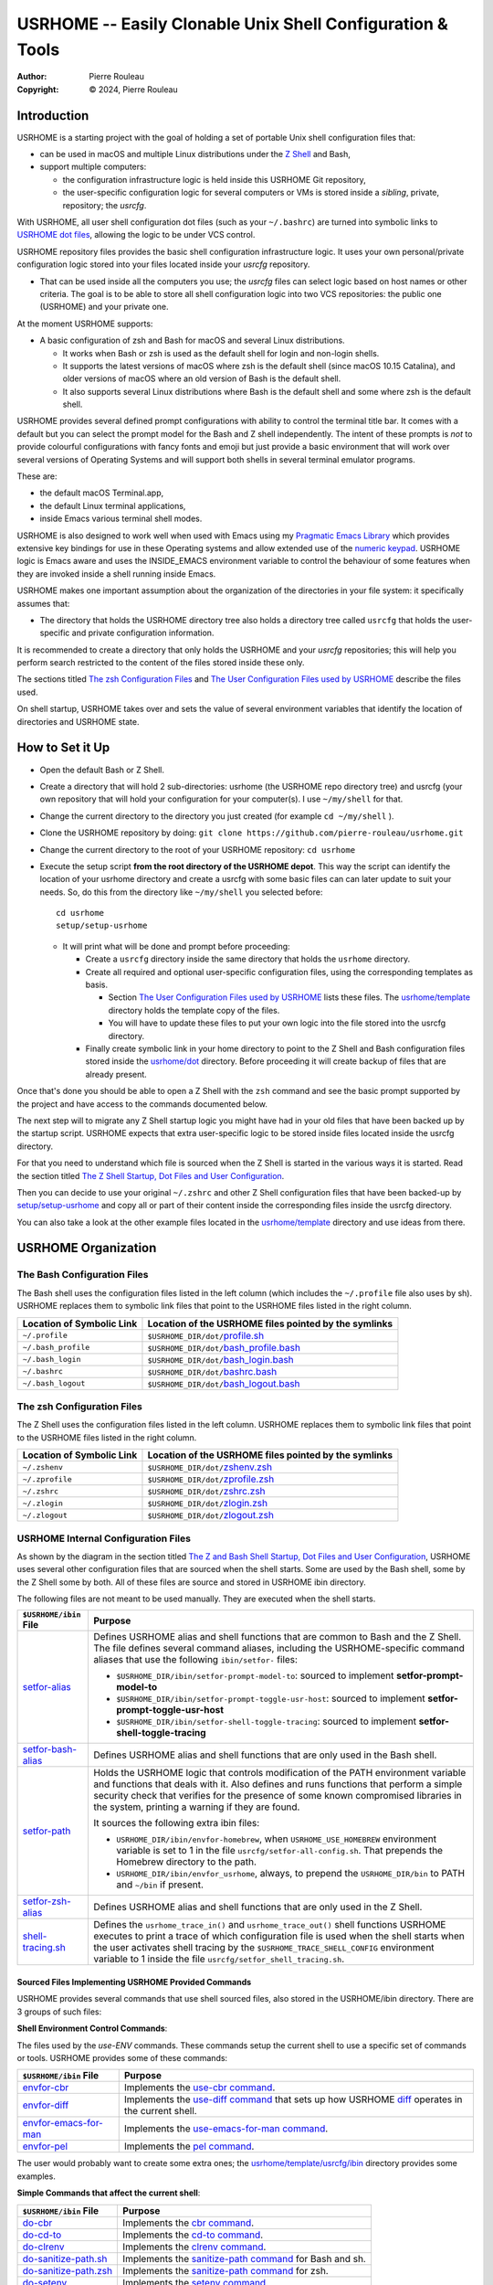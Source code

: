 ===========================================================
USRHOME -- Easily Clonable Unix Shell Configuration & Tools
===========================================================

.. image:: https://img.shields.io/:License-gpl3-blue.svg
   :alt: License
   :target: https://www.gnu.org/licenses/gpl-3.0.html

.. image:: https://img.shields.io/badge/State-Stable,_Supports_Bash_&_Z_Shell-green
   :alt: Version
   :target: https://github.com/pierre-rouleau/usrhome

.. image:: https://img.shields.io/badge/Supports-macOS,_Kali_Linux,_zsh_as_main_or_subshell-green
   :target: https://raw.githubusercontent.com/pierre-rouleau/pel/master/doc/pdf/lang/zsh.pdf

.. image:: https://img.shields.io/badge/Supports-macOS,_Kali_Linux,_Ubuntu_Linux,_Rocky_Linux_Bash_as_main_or_subshell-green
   :target: #using-usrhome-on-kali-linux

.. image:: https://img.shields.io/badge/Installer_tested_on-macOS,_Kali_zsh-green
   :target: #how-to-set-it-up

.. image:: https://img.shields.io/badge/Installer_tested_on-Ubuntu_Linux,_Rocky_Linux_Bash-green
   :target: #how-to-set-it-up

:Author:  Pierre Rouleau
:Copyright: © 2024, Pierre Rouleau

.. ---------------------------------------------------------------------------

Introduction
============

USRHOME is a starting project with the goal of holding a set of portable
Unix shell configuration files that:

- can be used in macOS and multiple Linux distributions under
  the `Z Shell`_ and Bash,
- support multiple computers:

  - the configuration infrastructure logic is held inside this USRHOME Git
    repository,
  - the user-specific configuration logic for several computers or VMs
    is stored inside a *sibling*, private, repository; the *usrcfg*.

With USRHOME, all user shell configuration dot files (such as your
``~/.bashrc``) are turned into symbolic links to `USRHOME dot files`_,
allowing the logic to be under VCS control.

USRHOME repository files provides the basic shell configuration infrastructure
logic.  It uses your own personal/private configuration logic stored into your
files located inside your *usrcfg* repository.

- That can be used inside all the computers you use;
  the *usrcfg* files can select logic based on host names or other criteria.
  The goal is to be able to store all shell configuration logic
  into two VCS repositories: the public one (USRHOME) and your private one.

At the moment USRHOME supports:

- A basic configuration of zsh and Bash for macOS and several Linux
  distributions.

  - It works when Bash or zsh is used as the default shell for login and
    non-login shells.
  - It supports the latest versions of macOS where zsh is the default shell
    (since macOS 10.15 Catalina), and older versions of macOS where an old
    version of Bash is the default shell.
  - It also supports several Linux distributions where Bash is the default
    shell and some where zsh is the default shell.

USRHOME provides several defined prompt configurations with ability to control
the terminal title bar.  It comes with a default but you can select the prompt
model for the Bash and Z shell independently.
The intent of these prompts is *not* to provide colourful configurations with
fancy fonts and emoji but just provide a basic environment that will work over
several versions of Operating Systems and will support both shells in several
terminal emulator programs.

These are:

- the default macOS Terminal.app,
- the default Linux terminal applications,
- inside Emacs various terminal shell modes.

USRHOME is also designed to work well when used with Emacs using my `Pragmatic
Emacs Library`_ which provides extensive key bindings for use in these
Operating systems and allow extended use of the `numeric keypad`_.
USRHOME logic is Emacs aware and uses the INSIDE_EMACS environment
variable to control the behaviour of some features when they are invoked
inside a shell running inside Emacs.


USRHOME makes one important assumption about the organization of the
directories in your file system: it specifically assumes that:

- The directory that holds the USRHOME directory tree also holds
  a directory tree called ``usrcfg`` that holds the user-specific
  and private configuration information.

It is recommended to create a directory that only holds the USRHOME and your
*usrcfg* repositories; this will help you perform search restricted to the
content of the files stored inside these only.

The sections titled `The zsh Configuration Files`_ and
`The User Configuration Files used by USRHOME`_  describe the files used.

On shell startup, USRHOME takes over and sets the value of several environment
variables that identify the location of directories and USRHOME state.

How to Set it Up
================

- Open the default Bash or Z Shell.
- Create a directory that will hold 2 sub-directories: usrhome (the USRHOME
  repo directory tree) and usrcfg (your own repository that will hold your
  configuration for your computer(s).  I use ``~/my/shell`` for that.
- Change the current directory to the directory you just created (for example
  ``cd ~/my/shell`` ).
- Clone the USRHOME repository by doing:
  ``git clone https://github.com/pierre-rouleau/usrhome.git``
- Change the current directory to the root of your USRHOME repository:
  ``cd usrhome``
- Execute the setup script **from the root directory  of the USRHOME depot**.
  This way the script can identify the location of your usrhome directory and
  create a usrcfg with some basic files can can later update to suit your
  needs.  So, do this from the directory like ``~/my/shell`` you selected
  before::

    cd usrhome
    setup/setup-usrhome

  - It will print what will be done and prompt before proceeding:

    - Create a ``usrcfg`` directory inside the same directory that
      holds the ``usrhome`` directory.
    - Create all required and optional user-specific configuration files,
      using the corresponding templates as basis.

      - Section `The User Configuration Files used by USRHOME`_ lists these
        files.  The `usrhome/template`_ directory holds the template copy
        of the files.
      - You will have to update these files to put your own logic into the
        file stored into the usrcfg directory.

    - Finally create symbolic link in your home directory to point
      to the Z Shell and Bash configuration files stored inside the `usrhome/dot`_
      directory.  Before proceeding it will create backup of files that are
      already present.

Once that's done you should be able to open a Z Shell with the ``zsh`` command
and see the basic prompt supported by the project and have access to the
commands documented below.

The next step will to migrate any Z Shell startup logic you might have had in
your old files that have been backed up by the startup script.  USRHOME
expects that extra user-specific logic to be stored inside files located
inside the usrcfg directory.

For that you need to understand which file is sourced when the Z Shell is started
in the various ways it is started. Read the section titled
`The Z Shell Startup, Dot Files and User Configuration`_.

Then you can decide to use your original ``~/.zshrc`` and other Z Shell configuration
files that have been backed-up by `setup/setup-usrhome`_ and copy all or part of their
content inside the corresponding files inside the usrcfg directory.

You can also take a look at the other example files located in the `usrhome/template`_
directory and use ideas from there.

USRHOME Organization
====================

The Bash Configuration Files
----------------------------

The Bash shell uses the configuration files listed in the left column (which
includes the ``~/.profile`` file also uses by sh).
USRHOME replaces them to symbolic link files that point to the USRHOME files
listed in the right column.

========================= =====================================================
Location of Symbolic Link Location of the USRHOME files pointed by the symlinks
========================= =====================================================
``~/.profile``            ``$USRHOME_DIR/dot/``\ `profile.sh`_
``~/.bash_profile``       ``$USRHOME_DIR/dot/``\ `bash_profile.bash`_
``~/.bash_login``         ``$USRHOME_DIR/dot/``\ `bash_login.bash`_
``~/.bashrc``             ``$USRHOME_DIR/dot/``\ `bashrc.bash`_
``~/.bash_logout``        ``$USRHOME_DIR/dot/``\ `bash_logout.bash`_
========================= =====================================================


The zsh Configuration Files
---------------------------

The Z Shell uses the configuration files listed in the left column.
USRHOME replaces them to symbolic link files that point to the USRHOME files
listed in the right column.

========================= =====================================================
Location of Symbolic Link Location of the USRHOME files pointed by the symlinks
========================= =====================================================
``~/.zshenv``             ``$USRHOME_DIR/dot/``\ `zshenv.zsh`_
``~/.zprofile``           ``$USRHOME_DIR/dot/``\ `zprofile.zsh`_
``~/.zshrc``              ``$USRHOME_DIR/dot/``\ `zshrc.zsh`_
``~/.zlogin``             ``$USRHOME_DIR/dot/``\ `zlogin.zsh`_
``~/.zlogout``            ``$USRHOME_DIR/dot/``\ `zlogout.zsh`_
========================= =====================================================

USRHOME Internal Configuration Files
------------------------------------

As shown by the diagram in the section titled
`The Z and Bash Shell Startup, Dot Files and User Configuration`_,
USRHOME uses several other configuration files that are sourced when the shell
starts.  Some are used by the Bash shell, some by the Z Shell some by
both. All of these files are source and stored in USRHOME ibin directory.

The following files are not meant to be used manually. They are executed when the shell starts.


===================================== ============================================================
``$USRHOME/ibin`` File                Purpose
===================================== ============================================================
`setfor-alias`_                       Defines USRHOME alias and shell functions that are common
                                      to Bash and the Z Shell.  The file defines several command
                                      aliases, including the USRHOME-specific command aliases that
                                      use the following ``ibin/setfor-`` files:

                                      - ``$USRHOME_DIR/ibin/setfor-prompt-model-to``: sourced to
                                        implement **setfor-prompt-model-to**
                                      - ``$USRHOME_DIR/ibin/setfor-prompt-toggle-usr-host``:
                                        sourced to implement **setfor-prompt-toggle-usr-host**
                                      - ``$USRHOME_DIR/ibin/setfor-shell-toggle-tracing``:
                                        sourced to implement **setfor-shell-toggle-tracing**

`setfor-bash-alias`_                  Defines USRHOME alias and shell functions that are only used
                                      in the Bash shell.

`setfor-path`_                        Holds the USRHOME logic that controls modification of the
                                      PATH environment variable and functions that deals with it.
                                      Also defines and runs functions that perform a simple
                                      security check that verifies for the presence of some known
                                      compromised libraries in the system, printing a warning if
                                      they are found.

                                      It sources the following extra ibin files:

                                      - ``USRHOME_DIR/ibin/envfor-homebrew``, when
                                        ``USRHOME_USE_HOMEBREW`` environment variable is set to 1
                                        in the file ``usrcfg/setfor-all-config.sh``.
                                        That prepends the Homebrew directory to the path.
                                      - ``USRHOME_DIR/ibin/envfor_usrhome``, always, to prepend
                                        the ``USRHOME_DIR/bin`` to PATH and ``~/bin`` if present.


`setfor-zsh-alias`_                   Defines USRHOME alias and shell functions that are only used
                                      in the Z Shell.

`shell-tracing.sh`_                   Defines the ``usrhome_trace_in()`` and
                                      ``usrhome_trace_out()`` shell functions USRHOME executes to
                                      print a trace of which configuration file is used when the
                                      shell starts when the user activates shell tracing by the
                                      ``$USRHOME_TRACE_SHELL_CONFIG`` environment variable to 1
                                      inside the file ``usrcfg/setfor_shell_tracing.sh``.
===================================== ============================================================


Sourced Files Implementing USRHOME Provided Commands
~~~~~~~~~~~~~~~~~~~~~~~~~~~~~~~~~~~~~~~~~~~~~~~~~~~~

USRHOME provides several commands that use shell sourced files, also stored in
the USRHOME/ibin directory.  There are 3 groups of such files:

**Shell Environment Control Commands**:

The files used by the *use-ENV* commands.  These commands setup the current
shell to use a specific set of commands or tools.  USRHOME provides some of
these commands:

========================================== ========================================================
``$USRHOME/ibin`` File                     Purpose
========================================== ========================================================
`envfor-cbr`_                              Implements the `use-cbr command`_.
`envfor-diff`_                             Implements the `use-diff command`_ that sets up how
                                           USRHOME diff_ operates in the current shell.
`envfor-emacs-for-man`_                    Implements the `use-emacs-for-man command`_.
`envfor-pel`_                              Implements the `pel command`_.
========================================== ========================================================

The user would probably want to create some extra ones;  the
`usrhome/template/usrcfg/ibin`_ directory provides some examples.

**Simple Commands that affect the current shell**:

========================================== ========================================================
``$USRHOME/ibin`` File                     Purpose
========================================== ========================================================
`do-cbr`_                                  Implements the `cbr command`_.
`do-cd-to`_                                Implements the `cd-to command`_.
`do-clrenv`_                               Implements the `clrenv command`_.
`do-sanitize-path.sh`_                     Implements the `sanitize-path command`_ for Bash and sh.
`do-sanitize-path.zsh`_                    Implements the `sanitize-path command`_ for zsh.
`do-setenv`_                               Implements the `setenv command`_.
`do-usrcfg`_                               Implements the `usrcfg command`_.
`do-usrhome`_                              Implements the `usrhome command`_.
========================================== ========================================================

**Helper Sourced Files**

========================================== ========================================================
``$USRHOME/ibin`` File                     Purpose
========================================== ========================================================
`which-shell`_                             Identifies the shell (Bash or Z Shell) and used by
                                           other USRHOME shell functions.
                                           Can also be used by user's shell functions.
========================================== ========================================================



The User Configuration Files used by USRHOME
--------------------------------------------

================================== ================================================================
File Name                          Description
================================== ================================================================
usrcfg/setfor-all-config.sh        **Required** Holds user configuration that applies to the Bash
                                   and Z Shell.

                                   - This must be written in POSIX sh script, compatible with
                                     both Bash and Z Shell.
                                   - Defines USRHOME_TRACE_SHELL_CONFIG to 0
                                     to disable shell tracing, 1 to enable it
                                     and a file name to enable it and activate
                                     logging inside that file.
                                   - It also holds some USRHOME-specific logic to control optional
                                     shell config file tracing.

usrcfg/do-user-zprofile.zsh        **Optional**. User-specific Z Shell zprofile logic.

                                   - This must be written in Z Shell compatible logic.
                                   - It also holds some USRHOME-specific logic to control optional
                                     shell config file tracing.

usrcfg/do-user-zshrc.zsh           **Required for Z Shell** User-specific Z Shell specific
                                   configuration.

                                   - This must be written in Z Shell compatible logic.
                                   - It also holds some USRHOME-specific logic to control optional
                                     shell config file tracing.
                                   - That file could also source a node-specific file stored inside
                                     the ``usrcfg/node/do-NODE-zshrc.zsh`` file where
                                     ``NODE`` is identified with ``hostname -s``.

usrcfg/do-user-bash_profile.bash   **Optional**. User-specific Bash Shell specific configuration.
                                   In some system the ~/.bash_login is executed during login.
                                   On those systems it might be useful to write configuration logic
                                   that must only be executed once, at login, inside this file, as
                                   one would do with the ``~/.bash_login``.

                                   - This must be written in Bash compatible logic.
                                   - It should also hold some USRHOME-specific logic to control
                                     optional shell config file tracing.
                                   - That file could also source a node-specific file stored inside
                                     the ``usrcfg/node/do-NODE-bash_profile.bash`` file where
                                     ``NODE`` is identified with ``hostname -s``.

usrcfg/do-user-bashrc.bash         **Required for Bash** User-specific Bash Shell specific
                                   configuration.

                                   - This must be written in Bash compatible logic.
                                   - It also holds some USRHOME-specific logic to control optional
                                     shell config file tracing.
                                   - That file could also source a node-specific file stored inside
                                     the ``usrcfg/node/do-NODE-bashrc.bash`` file where
                                     ``NODE`` is identified with ``hostname -s``.
================================== ================================================================

As said above the usrcfg directory is expected to be a sibling to the usrhome
directory; they must both be inside the same parent directory.
USRHOME sets the ``USRHOME_DIR_USRCFG`` environment variable to hold the full
path of the usrcfg directory.

See the section titled
`The Z Shell Startup, Dot Files and User Configuration`_
for more information.

The USRHOME Configuration Environment Variables
-----------------------------------------------

**Conventions**:

- All environment variables used by USRHOME have a name that starts
  with ``USRHOME_``.
- All of those that identify the path of a directory have a name that starts with
  ``USRHOME_DIR_``.
- All *internal* USRHOME environment variables have a name that start with ``USRHOME__``.
  These variables are only used by USRHOME logic and should not be modified by user's logic.


=============================== =================================================
Environment Variable Name       Purpose
=============================== =================================================
USRHOME_TRACE_SHELL_CONFIG      Set to 1 to activate tracing of the configuration
                                file sourcing.
                                Use the ``usrhome-shell-toggle-tracing``
                                command to
                                toggle this in the current shell.

USRHOME_PROMPT_SHOW_USR_HOST    Set to 1 to display user name and host name
                                in the prompt.
                                Use the ``usrhome-prompt-toggle-usr-host``
                                command to
                                toggle this in the current shell.

USRHOME_CONFIG_AT_LOGIN         Set to 1 to inform USRHOME files to perform
                                configuration when invoked in a login shell.
                                If you want to restrict use of USRHOME controlled
                                configuration to interactive shells, don't set it,
                                or set it to 0.  If set this must be set inside the
                                `usrcfg/setfor-all-config.sh`_ file.

USRHOME_USE_HOMEBREW            Set to 1 when using Homebrew, to add Homebrew
                                directories to the PATH.

USRHOME_DIR                     Path to the usrhome directory.
                                The setup/setup-usrhome installation script
                                appends code to set the value of that
                                environment variable.

USRHOME_DIR_HELPDIR             Optional environment variable.  If defined it
                                identifies the directory where Zsh Builtin
                                Help files are located. Define it only when
                                the default USRHOME logic in
                                ``usrhome/dot/zshrc.zsh`` is not able to
                                identify that directory for your system and
                                therefore the help command is not able to
                                operate like it would under Bash.

USRHOME_PROMPT_MODEL            Optional environment variable.  Identifies the
                                syntax of the prompt used by the shell. The
                                supported values are:

                                - **0** : no prompt defined by USRHOME. The user
                                  can defined a prompt inside the
                                  ``usrcfg/do-user-zshrc.zsh`` file.
                                  If nothing is defined, zsh will use it's
                                  default prompt.

                                - **1** : (or not defined).
                                  Selects the default USRHOME prompt style
                                  shown in the example_. This is on one line
                                  but uses the ``RPROMPT`` to show the VCS
                                  information.
                                  The search regexp for that prompt model is
                                  ``^>[0-9]+@.+[%#]``

                                - **2** : A 2-line prompt that displays the
                                  complete path and the VCS info on the
                                  left-hand side.  Commands are typed on the
                                  second line right after a "%' or '#' leading
                                  character followed by a space.
                                  The search regexp for that prompt model is
                                  ``^[%#]``

                                Users can change the prompt dynamically by
                                issuing a ``usrhome-prompt-model-to NUMBER``
                                command.

                                **Warning!!** executing ``exec zsh`` you
                                replace the old shell with a new one and all
                                shell knowledge in its variables is lost!
                                If you have running background jobs under that
                                shell you won't be able to join then with the
                                ``fg`` command!  You will be able to see the
                                running processes with  the ``ps`` command but
                                may not be able to bring them to the
                                foreground.

                                The USRHOME commands, like
                                ``usrhome-prompt-model``
                                use ``exec zsh`` but
                                won't proceed when they detect running
                                background jobs to prevent running into this
                                problem.

USRHOME_ORIGINAL_PATH           Set to the value of PATH before USRHOME adds to it.
                                You can restore that value with the
                                ``usrhome-switch-path`` command if necessary
                                for testing purposes.

USRHOME_SHOW_PATH_ACTIVATION    Set to 1 to see PATH changes done by the various
                                ``use-ENV`` commands, including their use when
                                the shell starts.
=============================== =================================================

When USRHOME Z Shell startup logic executes, USRHOME sets these other
environment variables:

================================== ================================================================
Environment Variable Name          Purpose
================================== ================================================================
USRHOME_DIR_MY                     Main user directory, used by USRHOME `Directory Navigation`_.
                                   Change current directory to this directory with the ``cdh``
                                   command.

USRHOME_DIR_LIC                    Directory where you can keep the software license files for the
                                   software tools you use. Change current directory to this
                                   directory with the ``cdlic`` command.

USRHOME_DIR_LOG                    Directory where your own log files and notes can be stored.
                                   Change current directory to this directory with the ``cdlog``
                                   command.

USRHOME_DIR_DV                     Development directory, used by USRHOME `Directory Navigation`_.
                                   Change current directory to this directory with the ``cddv``
                                   command.

USRHOME_DIR_PRIV                   Private development directory,
                                   used by USRHOME `Directory Navigation`_.
                                   Change current directory to this directory with the ``cdpriv``
                                   command.

USRHOME_DIR_PUB                    Public development directory,
                                   used by USRHOME `Directory Navigation`_.
                                   Change current directory to this directory with the ``cdpub``
                                   command.

USRHOME_DIR_TMP                    User local temporary directory.
                                   Change current directory to this directory with the ``cdtmp``
                                   command.

USRHOME_DIR_USRCFG                 The path of the user configuration directory.
                                   Something like ``/Users/roup/my/dv/usrcfg``.
                                   Use the ``usrcfg`` command to change the current directory to
                                   that directory.


USRHOME__IN_LOGIN                  **USRHOME Internal environment variable**:
                                   A logic flag set to 1 by `usrhome/dot/zprofile.zsh`_ and
                                   `usrhome/dot/bash_profile.bash`_ to inform the shell code that
                                   the sourcing of the configuration files is being done by a login
                                   shell.  When the sourcing of the configuration file is done by a
                                   sub-shell this is not set.  The `usrcfg/setfor-all-config.sh`_ file
                                   can set the USRHOME_CONFIG_AT_LOGIN flag to 1 to indicate the
                                   USRHOME configuration should be done at login.

USRHOME__PATH_SET                  **USRHOME Internal environment variable**:
                                   A logic flag set when USRHOME modified PATH.

USRHOME__USRCFG_SEEN               **USRHOME Internal environment variable**:
                                   A logic flag set when USRHOME has processed user-specified
                                   usrcfg configuration.
================================== ================================================================

More information about these in the section `Cd to Conceptual Directories`_.


USRHOME Commands and Scripts
============================

Shell Behavior Control
----------------------

================================== ================================================================
USRHOME Command Name               Description
================================== ================================================================
``usrhome-shell-toggle-tracing``   Toggle tracing the execution of the shell configuration files
                                   when a shell starts.  This toggles the value of the
                                   ``USRHOME_TRACE_SHELL_CONFIG`` environment variable from 0 to 1
                                   and vice-versa.

                                   - The original value of this environment variable is set inside
                                     your ``usrcfg/setfor-all-config.sh file.
                                     The default value is 0 as
                                     identified by `usrhome/template/setfor-all-config.sh`_
                                   used to initialize the usrcfg file.

``usrhome-prompt-toggle-usr-host`` Toggle the inclusion of the user name and host name inside
                                   the prompt.

``usrhome-prompt-model-to NUMBER`` Dynamically change the prompt model to the specified NUMBER.

                                   - This command also supports the ``-h`` and ``--help`` command
                                     line options which pint the usage.
                                   - Note: under zsh, this command will not proceed if the shell
                                     has any background running jobs.  This is due to the way the
                                     command is currently implemented.  The command is not affected
                                     by this limitation when issued in the Bash shell.

================================== ================================================================

Note that the above commands will not execute if there are any running
sub-process jobs under the shell.  That's because these commands execute
``exec zsh`` and that wipes out shell knowledge about these background jobs,
making it difficult to bring them back into the foreground.



Shell Status Info
-----------------

USRHOME provides the following special commands (implemented as shell functions or alias) that
provide useful information about the current shell and can also serve as help reminders when
writing shells script code.

================================== ================================================================
USRHOME Command Name               Description
================================== ================================================================
``info-desktop``                   Print the name of the desktop software type being used.
                                   Internally also set the shell variable USRHOME_DESKTOP which can
                                   later be used inside shell scripts.

``info-prompt``                    Print information about shell's prompt controlling variables.

``info-rosetta2``                  Available on macOS only.  Checks whether `Rosetta 2`_ is installed
                                   and prints info about it.
``info-shell-special-var [ARGS]``  List the shell special variables like ``$*``, ``$@``, ``$?`` and
                                   others,  describing their purpose and showing their values.

                                   - When command line arguments are passed to the command, it
                                     prints the positional arguments, the value of ``"$*"`` and
                                     ``"$@"``  helping you remember the basic differences.  Try it
                                     by passing a glob_ to it like ``*``.

``ss``                             Show current and default shell environment variable names
                                   and values.
================================== ================================================================

Terminal Window Control
-----------------------

================================== ================================================================
USRHOME Command Name               Description
================================== ================================================================
``set-title [TITLE]``              Set the terminal's title to the value passed as its first
                                   parameter.  The terminal title is shown on the window title bar.
                                   The command accepts only 1 parameter, so if you want to set the
                                   title with embedded spaces just quote the entire title.
                                   With no argument: removes the title.
================================== ================================================================

Directory Navigation
--------------------

Extensions to the ``cd`` command.

================================== ================================================================
USRHOME Command Name               Description
================================== ================================================================
``.. [DIR]``                       Perform ``cd ../DIR``.
                                   If DIR is not specified, performs ``cd ..``

``... [DIR]``                      Performs ``cd ../../DIR``
                                   If DIR is not specified, performs ``cd ../..``

``.... [DIR]``                     Performs ``cd ../../../DIR``
                                   If DIR is not specified, performs ``cd ../../..``

``cd-to [-H] FNAME``               Search for file specified by FNAME in current directory tree.

                                   - The FNAME can be expressed with `fd`_ glob support.
                                   - By default, does not search into hidden directories.
                                     Specify the ``-H`` option to search into them.
                                   - If **one** file is found, change the current directory to
                                     the directory that holds it.
                                   - If several files are found, print a cautionary note with the
                                     number of files found and their path names (relative to
                                     current directory).

                                     - If the ``EDITOR`` environment variable is set, the script
                                       prompts the user for editing the files.  On a 'y' answer it
                                       edits the files found using the editor selected by ``EDITOR``.

                                   - File search performed by the `fd`_ utility.  If it's not
                                     installed the command exits with an error.

                                   - Exit code:

                                     - 0: one file was found, the current directory was changed.
                                     - 1: no file found.
                                     - n: the number of files found, regardless of whether they
                                       were edited.


``pel [SUBDIR]``                   Change current directory to PEL_ depot directory or its SUBDIR
                                   if specified.
                                   Also set terminal title to 'PEL'.

``usrhome [SUBDIR]``               Change current directory to USRHOME depot directory
                                   or its SUBDIR if specified.
                                   Also set terminal title to 'USRHOME'.

``usrcfg [SUBDIR]``                Change current directory to the USRHOME personal/persistent
                                   configuration directory, usrcfg
                                   or its SUBDIR if specified.
                                   Also set terminal title to 'USRHOME:usrcfg'
================================== ================================================================


Cd to Conceptual Directories
~~~~~~~~~~~~~~~~~~~~~~~~~~~~


================================== ================================================================
USRHOME Command Name               Description
================================== ================================================================
``cdh [SUBDIR]``                   cd to *home*: the directory identified by ``USRHOME_DIR_MY``
                                   or its identified ``SUBDIR``.

``cdlic [SUBDIR]``                 cd to the directory identified by the ``USRHOME_DIR_LIC``
                                   or its identified ``SUBDIR``.

``cdlog [SUBDIR]``                 cd to the directory identified by the ``USRHOME_DIR_LOG``
                                   or its identified ``SUBDIR``.

``cdv [SUBDIR]``                   **On macOS only**, cd to the ``/Volume`` directory
                                   or its identified ``SUBDIR``.

``cddv [SUBDIR]``                  cd to *main development*; the directory identified by
                                   ``USRHOME_DIR_DV`` or its identified ``SUBDIR``.

``cdpriv [SUBDIR]``                cd to *private projects*; the directory identified by
                                   ``USRHOME_DIR_PRIV`` or its identified ``SUBDIR``.

``cdpub [SUBDIR]``                 cd to *public projects*; the directory identified by
                                   ``USRHOME_DIR_PUB`` or its identified ``SUBDIR``.

``cdtmp [SUBDIR]``                 cd to user-specific temporary directory, identified by
                                   ``USRHOME_DIR_TMP`` or its identified ``SUBDIR``.
================================== ================================================================

The commands described above change the current directory to several conceptually important
(*holder*) directories.  Those directories are identified by USRHOME environment variables.
The name of these environment variables start with the ``USRHOME_DIR_``
prefix. They are:

USRHOME_DIR_MY:
  The directory where all your development directories are located.

  - On macOS, it is often different from ``HOME``:

    - it could be ``$HOME/Documents`` if you want the files located
      in that directory tree replicated by Apple iCloud or,
    - it could be another directory, like ``$HOME/my`` if you do *not*
      want them replicated and stored in the iCloud.

  - On any system, it could be used to identify a directory tree specific to a given activity or content
    type or just be set to the value of ``$HOME``.

USRHOME_DIR_LIC:
  The directory where you could collect all the licence files you have agreed with when
  using a software service or package.

USRHOME_DIR_LOG :
  The directory where you could store activity log files and notes.

USRHOME_DIR_DV:
  The directory where you store your main, or most-active, development sub-directories.
  For example on my systems I often have a ``~/code`` or ``~/my/code`` or ``~/my/dv``
  directory where I place my most active projects (or symlinks to these directories).
  This can be located anywhere.

USRHOME_DIR_PRIV:
  The directory where you store your *private* development sub-directories.
  That could be something you do not want to publish because it's not ready, or
  it could be the directories for your various contract work.
  This can be located anywhere.

USRHOME_DIR_PUB:
  The directory where you store your secondary, *public*, sub-directories.
  That could hold a set of repositories that are forks of other projects
  to which you contribute, or libraries and tools you want to build yourself,
  anything you do not consider your main or most-active development.
  This can be located anywhere.

USRHOME_DIR_TMP:
  The name of a directory where your user's temporary files may be stored,
  in a separate directory than the standard ``/tmp`` directory.
  That can be used for testing code and checking if your tested code suffers from
  *temporary file leakage*.

**Where to Define these Environment Variables**

These environment variables are defined in the user persistent configuration
file common to Bash and Z Shell: the ``usrcfg/setfor-all-config.sh`` file.

During installation_, the `setup/setup-usrhome`_ script initializes them
to the value stored in `usrhome/template/setfor-all-config.sh`_ template file.
You can change them or add logic in your file to control their values any way you need.

The following commands are shortcuts to change the current directory to one of these
directories.



Listing Files/Directories/Links
-------------------------------

The following command shortcuts for specialized use of **ls** are provided by USRHOME.

================================== ================================================================
USRHOME Command Name               Description
================================== ================================================================
``l``                              Colorized **ls** that also shows the file type symbol.

                                   - Supports supplementation ls options and arguments.

``la``                             Same as ``l`` but also show hidden files.

                                   - Supports supplementation ls options and arguments.

``ll``                             ``ls -l`` with colorized and  file type symbols.

                                   - Supports supplementation ls options and arguments.

``lla``                            Same as ``ll`` but also show hidden files.

                                   - Supports supplementation ls options and arguments.

``lt``                             ``ls -ltr`` with colorized and  file type symbols.

                                   - Supports supplementation ls options and arguments.

``lta``                            Same as ``lt`` but also show hidden files.

                                   - Supports any ls options.

``lsd [NAME]``                     List sub-directories in current directory.

                                   - NAME: optional name or first letters of the names.

``lsda [NAME]``                    List sub-directories in current directory,
                                   includes hidden directories.

                                   - NAME: optional name or first letters of the names.

``lsl [-l] ['NAME']``              List symbolic links in current directory.

                                   - With ``-l``, list using the ``ls -l`` format.
                                   - ``NAME``: optional symlink name glob pattern. Must be placed
                                     withing single quotes.
                                   - Also support the ``-h`` and ``--help`` options to show its
                                     usage.
================================== ================================================================

Command to Display and Manipulate Environment Variables
-------------------------------------------------------

The following commands help manage and read the content of environment variables.

================================== ================================================================
USRHOME Command Name               Description
================================== ================================================================
``clrenv VARNAME``                 Clear (remove) the environment variable specified by name from
                                   the environment of the *current* shell.

``setenv VARNAME VALUE``           Set the environment variable named VARNAME to the specified
                                   VALUE and inject it inside the *current* shell.

``use-usrhome``                    Add USRHOME binary directory and ``~/bin`` to PATH if present.
                                   This command is automatically executed for zsh shell started
                                   under USRHOME control.

``use-homebrew``                   Add Homebrew directories to PATH if required for the CPU
                                   architecture.
                                   This command is automatically executed for zsh shell started
                                   under USRHOME control when the ``USRHOME_USE_HOMEBREW``
                                   environment variable is set to 1 inside the USRHOME user's
                                   common shell configuration file
                                   ``usrcfg/setfor-all-config.sh`` .

``showpath [-n] [MAN|LIB][PATH]``  Print the value of PATH, MANPATH or LIBPATH, placing each directory
                                   in its own line.
                                   With the optional ``-n``: print a left justified number on
                                   each line.
                                   Examples:

                                   - ``showpath`` : prints PATH, one directory per line,
                                   - ``showpath PATH``: prints PATH, one directory per line,
                                   - ``showpath -n``: prints PATH with numbered lines,
                                   - ``showpath -n PATH``: prints PATH with numbered lines,
                                   - ``showpath -n MANPATH``: prints MANPATH with numbered lines,
                                   - ``showpath MAN``: prints MANPATH without numbers.

                                   If the format of the path variable is incorrect, the command
                                   prints an error message on stderr. The errors detected include
                                   a leading or trailing separator or multiple consecutive
                                   separators.  The exit code are:

                                   - 0 on success,
                                   - 1 on invalid argument(s),
                                   - 2 when specified environment variable is not defined,
                                   - 3 when the format of the specified path is incorrect.

                                   Note: when MANPATH is empty, ``showpath`` uses the manpath_
                                   command (if available) and prints the path it returns.  It also
                                   prints a warning on stderr and exit with an
                                   exit-code of 0.

``usrhome-env``                    Display the values of all USRHOME environment variables
                                   currently set in the shell.

``usrhome-switch-path``            Modify PATH.  Swap current PATH with the value stored inside the
                                   ``USRHOME_ORIGINAL_PATH`` environment variable.  This is set to
                                   PATH value the system had inside the shell before USRHOME
                                   added support for itself and other tools.

``sanitize-path``                  Check the PATH value of the current shell and sanitizes it:

                                   - removes duplicate entries.
                                   - removes empty entries,
                                   - print a warning when it modifies PATH.
================================== ================================================================

Dynamic Path Management
~~~~~~~~~~~~~~~~~~~~~~~

The USRHOME commands and environment variables allow the dynamic management of the PATH
in the *current*  shell.  Here's a screen shot of this being done on a MacOS Computer running on
Apple Silicon CPU architecture.

.. figure:: res/dynamic-path-management.png

Help for Zsh Builtin Commands
-----------------------------

The Z shell does not support a ``help`` command that provides information on
the shell builtin commands like Bash does.  The Z Shell provides the run-help
command instead but that is not always available.  For instance, under macOS,
it is aliased to ``man``, which causes help requests to open the generic man
page on zsh; something not very useful.  On some Linux distributions, like
Kali Linux, run-help is a shell function and will display the requested
builtin help.

USRHOME implements the help command as an alias to run-help.  It also sets the
HELPDIR environment variable, used by run-help, to identify the location of
the zsh help files directory.

- Under Linux, it's: ``/usr/share/zsh/help``
- Under OS/X and macOS that's: ``/usr/share/zsh/VVV/help`` with ``VVV``
  replaced by the zsh version number.

The logic is inside USRHOME `dot/zshrc.zsh`_ file.

Therefore, on most systems you should end-up with the zsh shell providing a
help command that shows information on zsh builtin commands.

If it does not work for your system, check the value of DIRHELP.
You can set it to the value you need inside your file
``usrcfg/setfor-all-config.sh``

**Example on Kali Linux:**

Here we can see the use of USRHOME in a Kali Linux system where zsh is the
default shell.  At first it was setup with the older USRHOME version that did
not support help.    Then USRHOME is updated with a ``git pull`` command and
then we can open a new shell where ``help kill`` works as expected.

.. figure:: res/zsh-help-on-kali.png

**Example on macOS Sonoma**

With USRHOME support the ``help kill`` command works on macOS zsh.

.. figure:: res/zsh-help-on-macOS.png

CBR -- Single commands to Check, Build or Run
---------------------------------------------

USRHOME supports 3 single letter commands for checking, building and running
code: c, b and r.  These are command aliases that are installed inside the
shell with the `` use-cbr`` command (which is an alias itself to
``usrhome/ibin/envfor-cbr``).

The 'c', 'b' and 'r' commands are aliases to the ``usrhome/ibin/do-cbr``
sourced script that detect the mechanism required to perform the required action by
inspecting the content of the current directory.

This currently supports the following construction methods:

- Running a local ``cbr`` executable file if one exists.  More on this below the table.
- Building single-file C and C++ programs with GNU make, taking advantage of
  GNU Make built-in rule for building the single C and C++ programs.
- Building programs with the 'make' command when the directory holds a
  'Makefile' or 'makefile'.
- Build Rust program with Cargo.
- Build Rust single main.rs program.

Once installed inside the shell with `` use-cbr``, the following commands are
made available:

=======  =============================================================
Command  Description
=======  =============================================================
``c``    **Check**.  Perform command(s) required to check the validity
         of the source code in the current directory.

``b``    **Build**. Perform command(s) required to build an executable
         from the source code in the current directory.

``r``    **Run**. Perform command(s) required to build an executable
         from the source code in the current directory and run it.
=======  =============================================================

Once you have typed `` use-cbr``, simply ``cd`` into the code directory and
type one of the 3 letters.  For example, type ``r`` to compile, link and run a
Rust program from the top directory of the Rust program.

If the commands cannot identify how to build the program it reports an error,
returning with exit code of 1.


**Using a local ``cbr`` executable file:**

After executing `` use-cbr``, the  ``c``, ``b`` and ``r`` commands
check if a local ``cbr`` executable file is located in the current directory.
If they find one they pass control to it, as described below. If there's none,
then the command try to detect how to build the files in the directory with
the construction methods described above.

When the ``cbr`` executable file is found the commands invoke it passing all
arguments to it.  The ``cbr`` command should expect and support, as their
first argument, the letters c, b and r, and should act accordingly.

This can do anything your project requires, like invoking a special build
tool with the necessary arguments.  It can be useful when CBR currently does
not support the construction method you need.

Another use of the ``cbr`` executable is to changes the current directory to
the directory where the build command must be issued and then re-issue the CBR
command from that directory.

For example, assuming you have a project where the build command is issued
from the project root directory and that you also want to be able from a
sub-directory.  To be able to issue the ``c``, ``b`` or ``r`` command from
that sub-directory create a ``cbr`` or ``.cbr`` executable file inside the
sub-directory that contains something like this::

  #!/bin/sh
  cd ..
  source "$USRHOME_DIR/ibin/do-cbr" $1

With this the c, b and r commands can be executed from the root and the
sub-directory.


Using Emacs as a man reader
---------------------------

Anyone that have used Emacs knows that its man support is really good.
For instance, with Emacs, you can follow all links that appear in man
pages; you essentially have access to a man page *browser*.
And then you can also use all Emacs features.

You can use `man (or woman)`_ right inside Emacs.  But at the shell, the
``man`` command will use the default man pager. Being able to open the man
pages with Emacs when typing the ``man`` command in the shell is what this
section is about.

USRHOME provides the ``use-emacs-for-man`` alias command that sets up the
current shell, replacing the ``man`` command by a ``man`` function that opens
the requested topic inside Emacs.  Both the ``use-emacs-for-man`` alias
command and the ``man`` function also accept an option switch that identifies
the way Emacs is launched.

To use this, you first execute ``use-emacs-for-man`` to setup the shell.
Then, when you type the man command inside that shell, the optic is shown
inside Emacs.

= ===================================== =============================================================
. Command                               Description
= ===================================== =============================================================
. ``use-emacs-for-man [-[gGsStT]]``     Install the Emacs-minded ``man`` command inside the shell.

                                        By default it sets the Emacs launching mode to the terminal
                                        mode. You can change this by using one of the following
                                        options:

                                        - ``-g`` : launch Emacs in GUI mode. Use the ``ge`` script to
                                          do so.  It will use the template version of that script
                                          located inside `usrhome/template/bin/ge`_
                                          unless it finds it on the PATH.
                                        - ``-G`` : same as ``-g`` but launches Emacs quicker with
                                          less initialization  by using Emacs -Q option.
                                        - ``-s`` : uses emacsclient to the Emacs daemon.

                                          - This checks if the Emacs daemon is already running.  If
                                            it's not running it starts it, after printing a message
                                            stating what it is doing.
                                          - Before using the man command with the Emacs daemon, you
                                            should launch an emacsclient process on something, if
                                            that's not already done, otherwise the man command will
                                            print an error telling you to start it.

                                        - ``-S`` : same as ``-s`` but does not delete an Emacs window
                                          after executing the man command. This is normally better
                                          when executing the man command from within a shell of
                                          the emacsclient itself.
                                        - ``-t`` : launch Emacs in terminal mode in the current
                                          shell. This is the default if no option is specified.
                                        - ``-T`` : same as ``-t`` but launches Emacs quicker with
                                          less initialization  by using Emacs -Q option.


. - ``man [-[gGsStT]] TOPIC``           Open Emacs man mode viewer for the specified TOPIC.
  - ``man -man [OPTIONS] TOPIC``
                                        - If no option is identified it launches Emacs as selected
                                          by the execution of ``use-emacs-for-man`` options.
                                        - If man is executed with one of the 6 options, it uses the
                                          method selected by the option, overriding what was selected
                                          by ``use-emacs-for-man``.

                                        If you want to use the system's native man command from
                                        a shell where you already executed ``use-emacs-for-man``,
                                        then you can use the ``-man`` special option, followed by
                                        all options you want to pass to the native man command.
                                        That executes the native man command with all options
                                        passed to it.
= ===================================== =============================================================

The advantage of using the Emacs daemon and an emacsclient_ are:

- Speed.  Since Emacs is already running, the man command does not have to
  launch a new Emacs process that has to run through the initialization process;
  it just opens the man page and renders it (if that has not already been done).
  Opening the man page is instantaneous this way.
- Reduced system memory consumption. One Emacs frame is required and can be
  used by the man command issued from several shells.
- When the ``-S`` option is used, all man pages that have been previously
  opened are left open inside an emacsclient buffer.  They each retain the
  position where you left them when last looking at them.
- The Emacs daemon starts with your full initialization; all your configured
  Emacs features are available.

The advantage of *not* using the Emacs daemon and emacsclient is that you open a new Emacs process,
local to your shell with all its environment variables and you can continue using that instance of
Emacs independently from all others (if any).  It takes more tie to start but if your
initialization system is well done that's normally not excessive and it gives you access to
everything you normally use withing Emacs.

With USRHOME, you can take advantage of both methods, *happily eating your
cake and keep having it*!

It is possible to use both methods with multiple shells or inside the same shell by passing the
emacs mode option to the man command. You can use several shells and use different method inside
each one if you want.  Or just use one method.  The code is flexible.

**Getting help**
  You can pass the ``-h`` or ``--help`` options to both ``use-emacs-for-man``
  and the specialized ``man`` function.  They will print the usage and return
  an exit code of 1.
  The ``man`` command also prints a reminder that the native man command is not
  the one being used.

  .. figure:: res/use-emacs-for-man-00.png

**Exit Codes**

- On success; 0.
- On help request: 1
- On error: 2 or 3.
- For man ``-s`` and ``-S``, when topic is not found: 4.

**To Activate it Permanently in a Shell**:
  You may not always want to type the ``use-emacs-for-man`` command.
  Instead you can add a specific man behaviour permanently inside your shell by
  sourcing the `usrhome/ibin/envfor-emacs-for-man`_ inside your shell startup code.
  For example, you could add the following code inside your ``usrcfg/do-user-zshrc.zsh``
  file to activate a man that uses an emacsclient frame:

  .. code:: bash

            . "$USRHOME_DIR/ibin/envfor-emacs-for-man" -s

  The shells can be "*permanently*" customized this way by writing the logic
  that suits you inside your customization for the Z shell and the Bash shell
  into your usrcfg files.

  For example, on a macOS system I use, I activate Homebrew, Rust and the emacs server based man
  with customized logic that includes the following lines:

  .. code:: bash

            export USRHOME_SHOW_PATH_ACTIVATION=1
            export USRHOME_PROMPT_SHOW_USR_HOST=1
            export USRHOME_PROMPT_MODEL=2
            export USRHOME_USE_HOMEBREW=1
            . "$USRHOME_DIR_USRCFG/ibin/envfor-rust"
            . "$USRHOME_DIR/ibin/envfor-emacs-for-man" -s

  We can see this in the following screen-shot:

  .. figure:: res/use-emacs-for-man-01.png

*Side note*:
  My PEL_ project provides extensive information about Emacs (in form of extensive hyperlinked PDF
  files with a `PDF index`_ to a large set of topics and file format/language supports).
  The `help PDF`_ has a `section that describe Emacs man and woman support`_.


Miscellaneous Commands
----------------------

================================== ================================================================
USRHOME Command Name               Description
================================== ================================================================
``cls``                            Shortcut for ``clear``; clear the content of the shell window.

diff_                              USRHOME diff_ is a shell-based dispatcher program.

                                   - By default it uses the standard ``/usr/bin/diff``q program
                                   - You can change this behaviour in the current shell by
                                     executing the ``use-diff`` command (an alias which sources
                                     the `envfor-diff`_ script).  With it, you can select other
                                     programs that will be invoked by the command.


``dsize [DPATH]``                  Compute and print the size of all files in the directory tree
                                   identified by DPATH, which defaults to the current directory.
                                   If the directory has no sub-directories the command counts
                                   the bytes of each files in the directory and produces a byte
                                   count. Otherwise it uses the ``du`` command, which runs faster,
                                   and print the size in units of 1024 bytes multiples.

``flip-to-ln DPATH FNAME``         Move file FNAME into directory DPATH and create a symbolic link
                                   FNAME that points to its new location inside directory DPATH.

                                   - Under Linux, where the GNU coreutils ln (>= 8.16) has the
                                     ``-r`` option switch, the symbolic links are always created
                                     relative if they can be.
                                   - Under macOS if you need to create relative symbolic links
                                     you must provide relative FNAME and DNAME arguments.

``md``                             Shortcut for ``mkdir``

``rd``                             Shortcut for ``rmdir``

``mdd DIRPATH``                    A mkdir followed by cd.  If DIRPATH has '/', then create
                                   intermediate directories as required and print them on stdout.

``p3``                             Shortcut for ``python3``

``pngquantf FNAME``                Compress PNG file identified by FNAME (with or without ``.png``
                                   file extension.   Uses pngquant_.

``pstree-for [PID]``               Print the process tree for specified process ID, PID.
                                   If PID is not specified, the command uses the process ID of
                                   the current process.
================================== ================================================================

USRHOME Prompt
==============

**NOTE**:
  *The descriptions of prompts in this section and its subsections is outdated and
  no longer corresponds to the current state of the project.
  This was first written when Bash was not supported.  Now Bash is fully
  supported and this section needs to be re-organized.
  I will update the documentation soon.*

USRHOME provides control for the Z Shell and Bash prompts as described in this section.



The zsh prompt
--------------

USRHOME sets up a basic Z Shell prompt that does not need any zsh extension
library. It supports several models of prompts, selected by the presence and
value of the ``USRHOME_PROMPT_MODEL`` environment variable.

Information About Prompt Control Variables
~~~~~~~~~~~~~~~~~~~~~~~~~~~~~~~~~~~~~~~~~~

URSHOME provides the following commands to get information about the shell
prompt.

================================== ================================================================
USRHOME Command Name               Description
================================== ================================================================
``info-prompt``                    Print information about shell's prompt controlling variables.
================================== ================================================================


Prompt Model 0
~~~~~~~~~~~~~~

With the ``USRHOME_PROMPT_MODEL`` environment variable set to 0, USRHOME
does **not** configure the zsh prompt and expects the prompt to be set inside
the user provided configuration files located inside the usrcfg directory.


Prompt Model 1 -- USRHOME Default
~~~~~~~~~~~~~~~~~~~~~~~~~~~~~~~~~

The default prompt, the prompt model 1, shows:

- A leading '>' character,
- the exit code of the last command, in decimal,
- current time in 24-hour HH:MM:SS format,
- the shell nested level, prefixed with 'L',
- optional user-name @ host-name,
- the last 3 directory components of the current directory,
- the last character is '#' if the current user has root privilege,
  otherwise the '%' character is used.

When there is enough room, the right side prompt (RPROMPT) is shown with:

- The full path of the current directory.
- If the current directory is inside a Git or Mercurial repository, the
  repository branch and repository name.  In a Mercurial repository the 'hg:'
  prefix is included.

An example is shown here:


.. figure:: res/zsh-prompt-01.png

What is shown above corresponds to USRHOME default prompt (model 1).

Prompt Model 2
~~~~~~~~~~~~~~

Prompt model 2 provides the following features:

- The prompt spans 2 lines:

  - The first line shows:

    - exit code of the last executed command,
    - current time in 24-hour format,
    - shell nesting level prefixed with a 'L',
    - optional user name '@' host name,
    - A colon followed by the complete path of the current working directory.
    - If the current directory is part of a Git or Mercurial repository, the
      prompt shows 2 spaces followed by:

      - 'git:' for Git repository and 'hg:' for Mercurial repository,
      - the VCS branch name in parenthesis
      - the VCS repository name.

  - The second line shows:

    - The '%'  character (or '#' when current user has *sudo* privilege)
      followed with a single space preceding where the typed commend is shown.
    - If the shell is not running inside Emacs, the right prompt is also shown
      with the following information:

      - If the exit code of the last error is not 0, the exit code followed by
        a red '⨯' character.
      - If the shell has sub-process jobs, the number of jobs is shown,
        followed by a yellow '⚙' character.

Here's an example when the prompt model 2 is selected by user configuration
and the user dynamically changes it inside the shell.


.. figure:: res/zsh-prompt-02.png

And here's another example, when the shell with prompt model 2, has two nested
instances of suspended Emacs running, in a macOS terminal.

.. figure:: res/zsh-prompt-03.png

When the shell has running background jobs, the USRHOME commands that use
``exec zsh`` to re-initialize the Z Shell won't proceed and will print a
warning message instead.  In the example above the two running process where ``e`` the
USRHOME name for terminal-based emacs.  To be able to change the process
prompt, these two suspended Emacs process must first be terminated (by making
them active in the foreground again with ``fg`` and then closing Emacs).  Once
there's no background process the ``usrhome-prompt-toggle-usr-host`` command
can be used.

Prompt Model 3
~~~~~~~~~~~~~~

This prompt is similar to prompt model 2,
but model 3 is a little more colorful;
it shows the shell type, ``zsh``, followed by ``%`` or ``#`` on the second
prompt line,
in bold green if the last command succeeded or bold red if it failed.

Showing the shell type helps when capturing commands for logs: it explicitly
identifies the shell.

.. figure:: res/zsh-prompt-model-3.png

Prompt Search Regexp
~~~~~~~~~~~~~~~~~~~~

Use the following regular expressions to search a prompt, or
to install them in editors, like Emacs, to navigate through
prompt lines inside a shell.

The regular expression syntax shown here correspond to the
`Emacs 'string-format' regular expression syntax`_, the syntax you can use
inside Emacs configuration.

============================ ========================================
Prompt                       Emacs Regular Expression
============================ ========================================
zsh model 1                  ``^>[0-9]+@.+[%#]``
zsh model 2                  ``^[%#]``
zsh model 3                  ``^zsh[%#]``
bash model 1                 ``^>[%#]``
bash model 2                 ``^bash[%#]``
zsh model 3 and bash model 2 ``^\(\(zsh\)\|\(bash\)\)[%#]``
============================ ========================================

Note that when using the zsh prompt model 3 is very similar to the
bash prompt model 2 and it's easy to create a regexp that supports both.




Command and Script Organization
===============================

USRHOME provides several types of command and scripts, as listed here.

============================= ================== =================================================
Name format of scripts        Type of script     Purpose
============================= ================== =================================================
``USRHOME/ibin/do-CMD``       Sourced script     Meant to be invoked by alias command ``CMD``
``USRHOME/ibin/setfor-CMD``   Sourced script     Meant to be invoked by alias command ``CMD``
``USRHOME/ibin/envfor-ENV``   Sourced script     Meant to be invoked by alias command ``use-ENV``
``USRHOME/bin/...``           Shell script       A regular script that can be invoked directly.
============================= ================== =================================================

The commands alias are all sourcing a sourced script that *injects* or *modifies*
something inside the current running shell.  The source scripts all have names
that start with one of the identified prefixes: ``setfor-`` or ``envfor-``.

The ``setfor-`` sourced scripts are used by various USRHOME commands that
control the shell, such as ``usrhome-shell-toggle-tracing`` and
``usrhome-prompt-toggle-usr-host``.

The ``envfor-ENV`` sourced scripts are used by the equivalent ``use-ENV``
command.  These commands set the shell for the environment identified by the
``ENV`` suffix.  The idea is that when you start a shell it comes with a
minimal environment.  You can then activate a given environment by issuing the
corresponding ``use-`` command.  For example, assuming that you want to use
various tools for the Erlang, Factor, Rust or Zig programming languages but
separately, in each shells, you would use the ``use-erlang``, ``use-factor``,
``use-rust`` and ``use-zig`` commands that source their corresponding source
scripts that update the PATH and other environment variables that are
necessary for the environment.

As USRHOME grows, I will be adding several of these environment setting
scripts and commands to support various Operating Systems.

File Naming Convention
----------------------

======================== =======================================================================
File Name Format         Description
======================== =======================================================================
**Command aliases**      The command aliases must be defined in shell sourced files with the
                         ``alias`` shell builtin.  For example::

                           alias usrhome='source $USRHOME_DIR/ibin/do-usrhome'

sh4-\ *PROJECT*          Command alias to setup the shell for a specific project.

                         - This is typically an alias to source a corresponding shell sourced
                           file with a name sh4--\ *PROJECT* for the given *PROJECT* (notice the
                           double dashes in the name of the sourced file).
                         - A sh4--\ *PROJECT* file in turns sets up the shell with all the tools
                           required for working on this project, and perhaps also a named Emacs
                           server for the project.  To set up the shell, the file typically
                           sources a set of envfor-\ *ENV* files, each one setting the shell for
                           their specific information.


use-\ *ENV*              Command alias that sets up the shell environment for a specific tool.

                         - This is typically an alias to source a corresponding shell sourced
                           file with the name envfor-\ *ENV* for the given *ENV*.
                         - The file typically installs commands in the shell by either adding a
                           directory to the PATH or defining these commands as shell commands
                           injected inside the current shell.



**Sourced Script**       All modifications to the current shell are performed by logic stored
                         inside shell script files that must be sourced. The base name of these
                         files follow the following convention.

                         - The syntax used by the script code of these files must support both
                           the Z Shell and Bash, since they are both supported by USRHOME.
                         - These files are typically stored inside
                           usrhome/ibin or usrcfg/ibin directories which are never placed
                           inside the shell PATH.  They are accessed via explicit commands
                           stored in other sourced file which include the complete path
                           name using one of the USRHOME environment variable (typically
                           USRHOME_DIR or USRHOME_DIR_USRCFG).


sh4--\ *PROJECT*         Sourced file typically invoked by its corresponding sh4-\ *PROJECT*
                         file to set up the shell for project *PROJECT*.

envfor-\ *ENV*           Sourced file typically invoked by its corresponding use-\ *ENV* alias
                         command to set up the shell environment for a specific tool.

do-\ *CMD*               Sourced file typically invoked by it corresponding *CMD* shell command
                         to inject something inside the current shell.

setfor-\ *SHELL-SETUP*   Sourced file that is part of the shell setup logic that comes from
                         USRHOME or from the user specific usrcfg directory.  See the diagrams
                         inside the following sections:

                         - `The Z Shell Startup, Dot Files and User Configuration`_,
                         - `The Z and Bash Shell Startup, Dot Files and User Configuration`_.
======================== =======================================================================



The Z Shell Startup, Dot Files and User Configuration
-----------------------------------------------------

The Z Shell has five different user configuration files:

- ~/.zshenv
- ~/.zprofile
- ~/.zshrc
- ~/.zlogin
- ~/.zlogout

USRHOME implements its own copy of each of these files, stored in the
usrhome/dot directory.  The files are named differently, without a leading
period and with a ``.zsh`` file extension.   That simplifies editing and
management on these files on various environments. Several tools require a
special option to process hidden files; it's not needed for these files since
they are not hidden.

However, to be used, USRHOME setup places them inside the user home directory,
creating hidden symlinks to the files.  The result is the following:

============== ==========================
Symbolic link  USRHOME File Identified
============== ==========================
~/.zshenv      usrhome/dot/zshenv.zsh
~/.zprofile    usrhome/dot/zprofile./zsh
~/.zshrc       usrhome/dot/zshrc.zsh
~/.zlogin      usrhome/dot/zlogin.zsh
~/.zlogout     usrhome/dot/zlogout.zsh
============== ==========================

The `files sourced by the Z Shell`_ depend on how the Z Shell is started.
The files sourced by USRHOME take advantage of that behaviour to inject the
user configuration, as shown in the following diagram.

.. figure:: res/zsh-startup-01.png

- The ~/zshenv is sourced in all case.  Therefore the usrhome/dot/zshenv.zsh
  sources the user's configuration file.  That file controls the configurable
  aspects of USRHOME.
- The file usrhome/ibin/setfor-path controls adding extra directories in the
  PATH; the directories used by USRHOME and some other.  That file is sourced
  by the usrhome/dot/zprofile.zsh for a login shell and by the
  usrhome/dot/zshrc.zsh in a sub-shell.
- Since the usrhome/dot/zshrc.zsh is used both in the login and the sub-shell,
  it's the file that sources the usrhome/ibin/setfor-zsh-alias to inject
  the USRHOME commands inside the shell.  That's also the file that sanitizes
  the PATH; it removes empty entries and duplicates if there's any.  And in
  that case it prints a warning.  That's an indication to take a look at your
  configuration files (or to the application that launched a sub-shell).

The user can provide extra startup logic for the Z Shell.  USRHOME Z Shell
startup code sources the following user configuration files stored in the user
managed usrcfg directory:

- usrcfg/do-user-zprofile.zsh
- usrcfg/do-user-zshrc.zsh

Each of these files is sourced if they exist. The diagram shows the order in
which the files are sourced.

The Z and Bash Shell Startup, Dot Files and User Configuration
--------------------------------------------------------------

USRHOME supports the Bash and the Z shell and currently concentrates on
using these shells on user development computers (as opposed to servers).
To support both shells, more configuration files are
required and some logic is the same for both shells.  The following diagram
shows all files currently used in the USRHOME system to support both shells.

USRHOME is built on the principle that shell configuration logic is provided by
**two** sets of files:

- the files provided by the USRHOME repository, and
- the files provided by another, user-provided, repository: the **usrcfg**
  repository.

The files provided by USRHOME provides the basic infra-structure logic and some
commands that will be available in the shells.  The content of the files are not
meant to be modified by the users (unless someone wants to change or add a
feature to USRHOME).

The user-specific logic is stored in the files stored in the **usrcfg**
directory tree.

Since the reason for the USRHOME project is to ease the shell configuration
setup and distribution of many computers or Virtual Machines without *having* to
use containers, the **usrcfg** directory tree should also be a VCS repository
controlled by the user (and kept private).  It then becomes possible to keep an
history of the shell configuration of multiple computers inside these 2
repositories and it becomes easy to set computers by cloning or updating the two
repositories inside these computers.

The **usrcfg** stores logic that is common to all the users system in the files
located in its root directory.  The logic that is specific to each computer must
be stored inside a sub-directory of the **usrcfg/node** directory.

The following diagram shows which configuration file is sourced when the Bash
and Z shell start as a login or as a sub-shell.

.. figure:: res/zsh-bash-startup-01.png

Activate Tracing of the Sourcing of the Shell Configuration Files
-----------------------------------------------------------------

By setting the value of ``USRHOME_TRACE_SHELL_CONFIG`` to 1 inside your
``usrcfg/setfor-all-config.sh`` file you activate USRHOME's shell
configuration file tracing.  Then when
you open a new shell inside a terminal, or create a sub-shell, you can see
which file is sourced.

You can also set the value of ``USRHOME_TRACE_SHELL_CONFIG`` to the name of a
file located inside an existing directory.  That activates the tracing to the
shell stdout as for the value ``1`` but it also activates storing the trace
lines inside the specified file.

With all usrcfg files existing, this is what you'd see from macOS that uses the Z
Shell as the default shell when you open a new terminal and then create a
sub-shell inside it.  The name of the environment variables are shown instead
of the real path.

.. figure:: res/zsh-tracing-startup-01.png

For comparison, here's the same inside shells started from within a terminal
based instance of Emacs with two shells, one running inside a shell-mode
buffer and another inside a term-mode buffer.  Notice that the Z Shell started
inside Emacs are sub-shells and therefore only execute the corresponding Z Shell
configuration files for that.

.. figure:: res/zsh-tracing-startup-term-emacs.png

From a graphical version of Emacs started from the system (and not from a
shell):

.. figure:: res/zsh-tracing-gr-emacs.png

And a version of Aquamacs_ started from the system.  In that case you can see
that the USRHOME logic detects and reports redundant entries in the PATH that
is injected by the Aquamacs logic and then corrects them.

.. figure:: res/zsh-tracing-aquamacs.png

When the USRHOME_TRACE_SHELL_CONFIG is set to ``0`` instead of ``1``, USRHOME
startup configuration files do not display the entire warning. It just
mentions that USRHOME sanitized the PATH and how to see more as we can see here:

.. figure:: res/zsh-tracing-aquamacs-02.png

USRHOME Security Checking
=========================

USRHOME reports the security issues by checking for the presence of
compromised command line tools in the PATH.  The list of detected compromised
tools is:

- `xz version 5.2.5`_
- `xz version 5.6.0 and 5.6.1`_

Here's what the shell would show when the compromised tool is present in the
system.

.. figure:: res/xz-vulnerability.png



Adding Your Own Environment Customization to your Shell
=======================================================

You will most probably want to add features to your shells, over what USRHOME
provides. USRHOME provides several mechanism to do that, described in the
following sections with examples and files located in the setup/template
directory you can use as examples.

The use- commands -- Inject something in your local shell
---------------------------------------------------------

The idea here is to provide a set of sourced scripts and corresponding
commands to source them.  One set for each feature you want to inject into
your shell.  Something like providing access to a different implementation of
a command available to the Operating System, or adding support for the tools
required for a programming language.

The method:
  Add a ``use-ENV`` alias command that sources a ``envfor-ENV`` script,
  where ``ENV`` is the name of the environment concept.
  Add the alias statement into the usrcfg/do-user-zshrc.zsh file.
  Store the ``envfor-ENV`` script inside the usrcfg directory.

Examples follow.

use-curl-hb -- Activate Homebrew version of curl in the current shell.
~~~~~~~~~~~~~~~~~~~~~~~~~~~~~~~~~~~~~~~~~~~~~~~~~~~~~~~~~~~~~~~~~~~~~~

The version of curl_ available on macOS is often relatively old and may not
incorporate the latest vulnerability fixes. You may want to install the
latest available from Homebrew_ but once you install it it will warn you
that installing it permanently might cause problems with macOS.

A solution to this is to install the files ion your system but not install
the symlinks and not put it your your system's PATH. Homebrew does that.
Now if you want to use Homebrew's version of curl you need to ensure that it
will be piked up in the PATH before the system's one.

To do that we can place the following statement inside the
usrcfg/do-user-zshrc.zsh file:

.. code:: shell

          alias use-curl-hb='source $USRHOME_DIR_USRCFG/envfor-curl-hb'

And we store the logic we need into the usrcfg/envfor-curl-hb file.
In this specific case, there's not much.  Just this:

.. code:: shell

          export PATH="/opt/homebrew/opt/curl/bin:$PATH"

When we open a new Z Shell we can see the impact:

.. figure:: res/use-curl-hb.png

There's **no** impact in any other shells, and macOS continues to use its own
version of curl.  You can open another shell and it will use the native
version unless you execute the ``use-curl-hb`` command.


use-rust -- Activate Rust programming environment in current shell
~~~~~~~~~~~~~~~~~~~~~~~~~~~~~~~~~~~~~~~~~~~~~~~~~~~~~~~~~~~~~~~~~~

If you want to use the Rust_ programming language you most probably need to
install it in your system.  The default mechanism is to install it in the
system and each shell will have access to it.  You may also want to only limit
it to one given shell and start all tools from that shell (or shells).  That
what the ``use-rust`` command will do.

The first step is to install Rust_ and Cargo as described in it the
`Rust installation procedure`_, with::

  curl https://sh.rustup.rs -sSf | sh

Once it's done, you can use the ``git diff`` command to see what that changed
into your shell configuration that is now stored inside the USRHOME directory
tree.

.. figure:: res/rust-install.png

The Rust installation added the sourcing of "$HOME/.cargo/env" to your
USRHOME ``dot/zshenv.zsh`` file.  Recall that the ``~/.zshenv`` now the
USRHOME ``dot/zshenv.zsh``  is sourced every time a terminal opens a shell, at
the beginning, before everything else.  It also sources it when a sub-shell is
opened.  Looking into the ``$HOME/.cargo/env`` we can see that it
conditionally prepends the ``$HOME/.cargo/bin`` directory to the PATH.  At
least it won't do it several times.  But if you append that inside your Z
Shell configuration it will be available to all processes once you restart
your system.  It might be what you want. Or not.

If you just want to add Rust support in selected shells, then create a
``use-rust`` command.

- Remove the extra code that was appended to your
  USRHOME ``dot/zshenv.zsh`` file and place it inside a
  ``envfor-rust`` script located inside your usrcfg directory.
  At the same time add a little bit more to provide more info:


  .. code:: shell

            . "$HOME/.cargo/env"
            rustv="$(rustc --version)"
            echo "--- Rust $rustv Installed in shell"

- Add the ``use-rust`` alias to your
  usrcfg/do-user-zshrc.zsh file:

  .. code:: shell

            alias use-rust='source $USRHOME_DIR_USRCFG/envfor-rust'


Now you can inject Rust support by executing the ``use-rust`` command:

.. figure:: res/use-rust.png

As you can see no change is required in the files supplied by the USRHOME
project.  The customization is done inside your files, located in the usrcfg
directory tree.  That directory tree should also be under the control of a
version control system, like Git or anything else.  I also use Mercurial_ for
that purpose as you can see below.


.. figure:: res/use-rust-02.png


Adding Permanent Environments to all Shells
-------------------------------------------

In some cases you may decide to add a feature to the system shell and all
shell instances. This way you won't have to type the required ``use-`` command
into each shell that requires it.

You can do that too with USRHOME. And there are several ways to do it; add the
sourcing of the corresponding ``envfor-`` file from one of the ``.zsh`` files
in the usrcfg.
Usually you will probably want to do that from the ``usrcfg/do-user-zshrc.zsh``.

With envfor-rust sourced inside the ``usrcfg/do-user-zshrc.zsh`` file, Rust
support is installed automatically inside all shells, including the system
Z Shell as we can see:

- from a Z Shell launched from Terminal.app:

  .. figure:: res/use-rust-03.png

- from a Z Shell opened inside a shell-mode terminal-type Emacs buffer:

  .. figure:: res/use-rust-in-e.png

- from a Z Shell opened inside a shell-mode graphical-type Emacs buffer:

  .. figure:: res/use-rust-in-ge.png

- from a Z Shell opened inside a shell-mode Aquamacs buffer:

  .. figure:: res/use-rust-in-aquamacs.png

Using USRHOME on Kali Linux
===========================

Kali Linux uses zsh as the default shell.
It has it's own prompt definition with  several Z Shell extensions
enabled, which the USRHOME default shell does not have yet.

You can still use USRHOME on Kali Linux and take advantage of the USRHOME commands
and philosophy of storing the USRHOME main code and the local shell
customization inside the usrcfg directory.  That can also be stored inside a
repository.  In this example, the usrcfg files are stored inside a Mercurial
repository.  The logic in the various files support multiple target
environment, which they select by checking the host name and other values.

This way, I can **centralize the shell setting of all computers or VMs** I use
inside **a single repository** that I clone inside the usrcfg directory of these
computers and VMs.  I can design the logic once, specialize it for varius
environments and distribute it through the VCS.

Here's a Kali Linux terminal with the Z shell using USRHOME selecting the
original Kali Linux Z Shell configuration (moved into the
``usrcfg/do-user-zshrc.zsh`` file and selected based on the USRHOME prompt
model value):

.. figure:: res/on-kali-linux.png

And then, after changing the color scheme of Kali Linux terminal, two
terminals, one running the terminal version of Emacs launched with an alias to
``emacs -nw`` and the graphical version of Emacs launched from the shell with a shell
function that captures the current working directory and runs in background.
You can see the prompts inside the Emacs shell-mode and term-mode buffers.


.. figure:: res/on-kali-linux-02.png






Feedback's Welcome!
===================

If you stumble on this page and find this project interesting but falling
short somewhere, let me know.  Create an issue or propose a change or addition
through a pull-request.

Thanks!

.. ---------------------------------------------------------------------------
.. links


.. _PEL:
.. _Pragmatic Emacs Library:                           https://github.com/pierre-rouleau/pel#readme
.. _numeric keypad:                                    https://raw.githubusercontent.com/pierre-rouleau/pel/master/doc/pdf/numkeypad.pdf
.. _fd:                                                https://github.com/sharkdp/fd#readme
.. _The Z Shell Startup, Dot Files and User Configuration: #the-z-shell-startup-dot-files-and-user-configuration
.. _Z Shell:                                           https://en.wikipedia.org/wiki/Z_shell
.. _files sourced by the Z Shell:                      https://raw.githubusercontent.com/pierre-rouleau/pel/master/doc/pdf/lang/zsh.pdf
.. _Aquamacs:                                          https://aquamacs.org
.. _curl:                                              https://en.wikipedia.org/wiki/CURL
.. _Homebrew:                                          https://en.wikipedia.org/wiki/Homebrew_(package_manager)
.. _Rust:                                              https://en.wikipedia.org/wiki/Rust_(programming_language)
.. _Rust installation procedure:                       https://doc.rust-lang.org/cargo/getting-started/installation.html
.. _Mercurial:                                         https://en.wikipedia.org/wiki/Mercurial
.. _manpath:                                           https://man7.org/linux/man-pages/man1/manpath.1.html
.. _example:                                           `The zsh prompt`_
.. _pngquant:                                          https://pngquant.org/
.. _installation:                                      #how-to-set-it-up
.. _xz version 5.6.0 and 5.6.1:                        https://nvd.nist.gov/vuln/detail/CVE-2024-3094
.. _xz version 5.2.5:                                  https://nvd.nist.gov/vuln/detail/CVE-2020-22916
.. _man (or woman):                                    https://www.gnu.org/software/emacs/manual/html_node/emacs/Man-Page.html#Man-Page
.. _PDF index:                                         https://raw.githubusercontent.com/pierre-rouleau/pel/master/doc/pdf/-index.pdf
.. _help PDF:                                          https://raw.githubusercontent.com/pierre-rouleau/pel/master/doc/pdf/help.pdf
.. _section that describe Emacs man and woman support: https://raw.githubusercontent.com/pierre-rouleau/pel/master/doc/pdf/help.pdf#page=5
.. _emacsclient:                                       https://www.gnu.org/software/emacs/manual/html_node/emacs/Invoking-emacsclient.html
.. _Emacs 'string-format' regular expression syntax:   https://raw.githubusercontent.com/pierre-rouleau/pel/master/doc/pdf/search-replace.pdf#page=9
.. _glob:                                              https://en.wikipedia.org/wiki/Glob_(programming)
.. _usrhome/template/usrcfg/ibin:                      https://github.com/pierre-rouleau/usrhome/tree/main/template/usrcfg/ibin
.. _cbr command:
.. _use-cbr command:                                   `CBR -- Single commands to Check, Build or Run`_
.. _use-emacs-for-man command:                         `Using Emacs as a man reader`_
.. _USRHOME dot files:                                 https://github.com/pierre-rouleau/usrhome/tree/main/dot
.. _do-cbr:                                            https://github.com/pierre-rouleau/usrhome/blob/main/ibin/do-cbr
.. _do-cd-to:                                          https://github.com/pierre-rouleau/usrhome/blob/main/ibin/do-cd-to
.. _do-clrenv:                                         https://github.com/pierre-rouleau/usrhome/blob/main/ibin/do-clrenv
.. _do-sanitize-path.sh:                               https://github.com/pierre-rouleau/usrhome/blob/main/ibin/do-sanitize-path.sh
.. _do-sanitize-path.zsh:                              https://github.com/pierre-rouleau/usrhome/blob/main/ibin/do-sanitize-path.zsh
.. _do-setenv:                                         https://github.com/pierre-rouleau/usrhome/blob/main/ibin/do-setenv
.. _do-usrcfg:                                         https://github.com/pierre-rouleau/usrhome/blob/main/ibin/do-usrcfg
.. _do-usrhome:                                        https://github.com/pierre-rouleau/usrhome/blob/main/ibin/do-usrhome
.. _dot/zshrc.zsh:                                     https://github.com/pierre-rouleau/usrhome/tree/main/dot/zshrc.zsh
.. _envfor-cbr:                                        https://github.com/pierre-rouleau/usrhome/blob/main/ibin/envfor-cbr
.. _envfor-emacs-for-man:                              https://github.com/pierre-rouleau/usrhome/blob/main/ibin/envfor-emacs-for-man
.. _envfor-pel:                                        https://github.com/pierre-rouleau/usrhome/blob/main/ibin/envfor-pel
.. _setfor-alias:                                      https://github.com/pierre-rouleau/usrhome/blob/main/ibin/setfor-alias
.. _setfor-bash-alias:                                 https://github.com/pierre-rouleau/usrhome/blob/main/ibin/setfor-bash-alias
.. _setfor-path:                                       https://github.com/pierre-rouleau/usrhome/blob/main/ibin/setfor-path
.. _setfor-zsh-alias:                                  https://github.com/pierre-rouleau/usrhome/blob/main/ibin/setfor-zsh-alias
.. _setup/setup-usrhome:                               https://github.com/pierre-rouleau/usrhome/blob/main/setup/setup-usrhome
.. _shell-tracing.sh:                                  https://github.com/pierre-rouleau/usrhome/blob/main/ibin/shell-tracing.sh
.. _usrcfg/setfor-all-config.sh:                       https://github.com/pierre-rouleau/usrhome/blob/main/template/usrcfg/setfor-all-config.sh
.. _usrhome/dot/bash_profile.bash:                     https://github.com/pierre-rouleau/usrhome/blob/main/dot/bash_profile.bash
.. _usrhome/dot/zprofile.zsh:                          https://github.com/pierre-rouleau/usrhome/blob/main/dot/zprofile.zsh
.. _usrhome/dot:                                       https://github.com/pierre-rouleau/usrhome/tree/main/dot
.. _usrhome/ibin/envfor-emacs-for-man:                 https://github.com/pierre-rouleau/usrhome/blob/main/ibin/envfor-emacs-for-man
.. _usrhome/template/bin/ge:                           https://github.com/pierre-rouleau/usrhome/blob/main/template/bin/ge
.. _usrhome/template/setfor-all-config.sh:             https://github.com/pierre-rouleau/usrhome/blob/main/template/usrcfg/setfor-all-config.sh
.. _usrhome/template:                                  https://github.com/pierre-rouleau/usrhome/blob/main/template
.. _which-shell:                                       https://github.com/pierre-rouleau/usrhome/blob/main/ibin/which-shell
.. _cd-to command:                                     `Directory Navigation`_
.. _usrcfg command:                                    `Directory Navigation`_
.. _usrhome command:                                   `Directory Navigation`_
.. _pel command:                                       `Directory Navigation`_
.. _clrenv command:                                    `Command to Display and Manipulate Environment Variables`_
.. _sanitize-path command:                             `Command to Display and Manipulate Environment Variables`_
.. _setenv command:                                    `Command to Display and Manipulate Environment Variables`_
.. _profile.sh:                                        https://github.com/pierre-rouleau/usrhome/blob/main/dot/profile.sh
.. _bash_profile.bash:                                 https://github.com/pierre-rouleau/usrhome/blob/main/dot/bash_profile.bash
.. _bash_login.bash:                                   https://github.com/pierre-rouleau/usrhome/blob/main/dot/bash_login.bash
.. _bashrc.bash:                                       https://github.com/pierre-rouleau/usrhome/blob/main/dot/bashrc.bash
.. _bash_logout.bash:                                  https://github.com/pierre-rouleau/usrhome/blob/main/dot/bash_logout.bash
.. _zshenv.zsh:                                        https://github.com/pierre-rouleau/usrhome/blob/main/dot/zshenv.zsh
.. _zprofile.zsh:                                      https://github.com/pierre-rouleau/usrhome/blob/main/dot/zprofile.zsh
.. _zshrc.zsh:                                         https://github.com/pierre-rouleau/usrhome/blob/main/dot/zshrc.zsh
.. _zlogin.zsh:                                        https://github.com/pierre-rouleau/usrhome/blob/main/dot/zlogin.zsh
.. _zlogout.zsh:                                       https://github.com/pierre-rouleau/usrhome/blob/main/dot/zlogout.zsh
.. _diff:                                              https://github.com/pierre-rouleau/usrhome/blob/main/bin/diff
.. _envfor-diff:                                       https://github.com/pierre-rouleau/usrhome/blob/main/ibin/envfor-diff
.. _use-diff command:                                  `Miscellaneous Commands`_
.. _Rosetta 2:                                         https://eclecticlight.co/2021/01/22/running-intel-code-on-your-m1-mac-rosetta-2-and-oah/


.. ---------------------------------------------------------------------------
